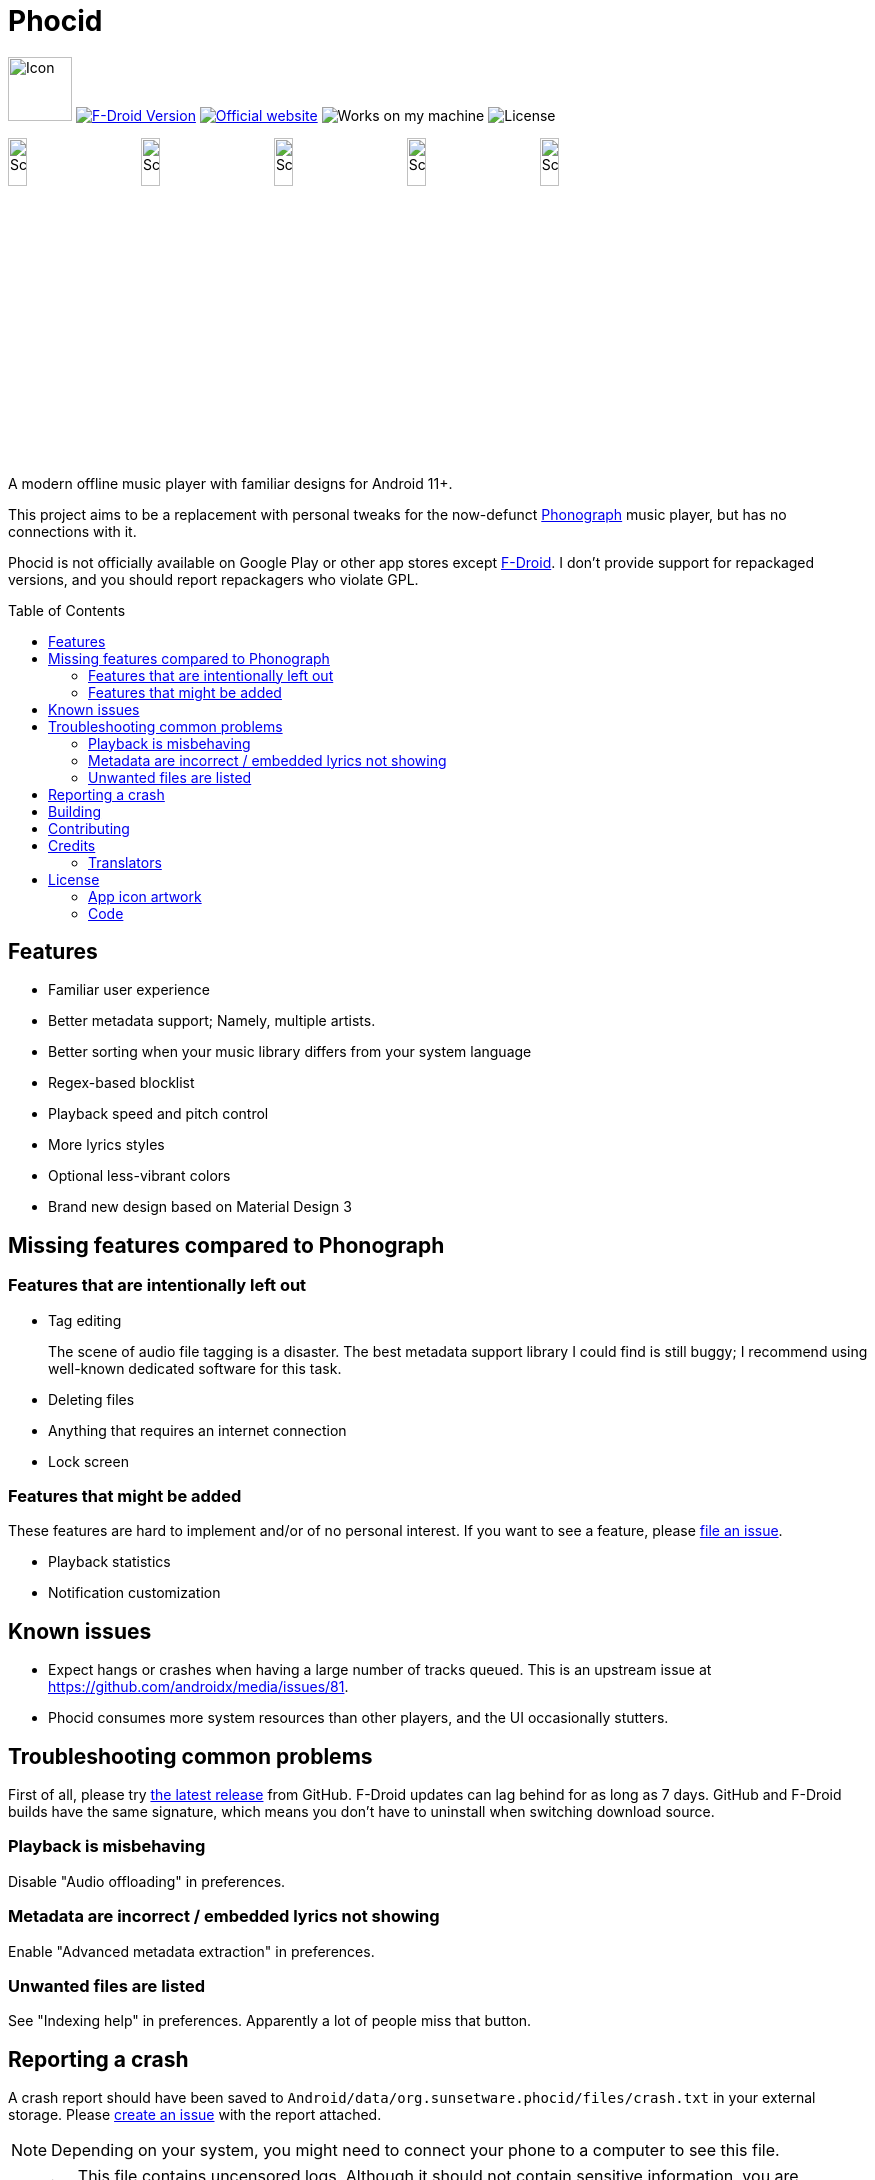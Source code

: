 = Phocid
:toc: preamble

image:metadata/en-US/images/icon.png[Icon,64px]
image:https://img.shields.io/f-droid/v/org.sunsetware.phocid[F-Droid Version,link=https://f-droid.org/en/packages/org.sunsetware.phocid/]
image:https://img.shields.io/badge/official-website-blue[Official website,link=https://sunsetware.org/phocid]
image:https://img.shields.io/badge/works_on-my_machine-yellow[Works on my machine]
image:https://img.shields.io/github/license/tjysunset/phocid[License]

image:metadata/en-US/images/phoneScreenshots/00-screenshot-home-tracks.png[Screenshot,15%]
image:metadata/en-US/images/phoneScreenshots/01-screenshot-home-albums.png[Screenshot,15%]
image:metadata/en-US/images/phoneScreenshots/02-screenshot-home-folders.png[Screenshot,15%]
image:metadata/en-US/images/phoneScreenshots/03-screenshot-search.png[Screenshot,15%]
image:metadata/en-US/images/phoneScreenshots/04-screenshot-player.png[Screenshot,15%]

A modern offline music player with familiar designs for Android 11+.

This project aims to be a replacement with personal tweaks for the now-defunct https://github.com/kabouzeid/Phonograph[Phonograph] music player, but has no connections with it.

Phocid is not officially available on Google Play or other app stores except https://f-droid.org/en/packages/org.sunsetware.phocid/[F-Droid]. I don't provide support for repackaged versions, and you should report repackagers who violate GPL.

== Features

* Familiar user experience
* Better metadata support; Namely, multiple artists.
* Better sorting when your music library differs from your system language
* Regex-based blocklist
* Playback speed and pitch control
* More lyrics styles
* Optional less-vibrant colors
* Brand new design based on Material Design 3

== Missing features compared to Phonograph

=== Features that are intentionally left out

* Tag editing
+
The scene of audio file tagging is a disaster.
The best metadata support library I could find is still buggy; I recommend using well-known dedicated software for this task.
* Deleting files
* Anything that requires an internet connection
* Lock screen

=== Features that might be added

These features are hard to implement and/or of no personal interest.
If you want to see a feature, please https://github.com/TJYSunset/Phocid/issues[file an issue].

* Playback statistics
* Notification customization

== Known issues

* Expect hangs or crashes when having a large number of tracks queued.
This is an upstream issue at https://github.com/androidx/media/issues/81.
* Phocid consumes more system resources than other players, and the UI occasionally stutters.

== Troubleshooting common problems

First of all, please try https://github.com/tjysunset/phocid/releases/latest[the latest release] from GitHub.
F-Droid updates can lag behind for as long as 7 days.
GitHub and F-Droid builds have the same signature, which means you don't have to uninstall when switching download source.

=== Playback is misbehaving

Disable "Audio offloading" in preferences.

=== Metadata are incorrect / embedded lyrics not showing

Enable "Advanced metadata extraction" in preferences.

=== Unwanted files are listed

See "Indexing help" in preferences.
Apparently a lot of people miss that button.

== Reporting a crash

A crash report should have been saved to `Android/data/org.sunsetware.phocid/files/crash.txt` in your external storage.
Please https://github.com/TJYSunset/Phocid/issues[create an issue] with the report attached.

NOTE: Depending on your system, you might need to connect your phone to a computer to see this file.

WARNING: This file contains uncensored logs.
Although it should not contain sensitive information, you are responsible for checking whether this holds true.

== Building

Remember to clone the submodule with `git clone --recurse-submodules`.

== Contributing

Please ask first if you want to work on big code changes.
Instead of directly contributing code to Phocid, it would be great if you can help with big upstream issues first, like https://github.com/androidx/media/issues/81. (Please let me know if you have successfully closed those!)

If you would like to help with translations, see https://github.com/TJYSunset/Phocid/issues/1[issue #1].
Please don't submit machine translations or AI hallucinations.

I don't accept donations.

== Credits

=== Translators

* de: https://github.com/Omega-3-4-5[Omega-3-4-5]
* es: https://github.com/AlejandroMoc[AlejandroMoc]
* ru: https://github.com/yurtpage[yurtpage]
* zh-Hant: https://github.com/kisaragi-hiu[kisaragi-hiu]

== License

=== App icon artwork

....
This work by tjysunset is licensed under CC BY-SA 4.0. To view a copy of this license, visit https://creativecommons.org/licenses/by-sa/4.0/
....

=== Code

....
Phocid
Copyright (C) tjysunset <tjysunset@outlook.com>

This program is free software: you can redistribute it and/or modify it under the terms of the GNU General Public License as published by the Free Software Foundation, either version 3 of the License, or (at your option) any later version.

This program is distributed in the hope that it will be useful, but WITHOUT ANY WARRANTY; without even the implied warranty of MERCHANTABILITY or FITNESS FOR A PARTICULAR PURPOSE. See the GNU General Public License for more details.

You should have received a copy of the GNU General Public License along with this program. If not, see <https://www.gnu.org/licenses/>.
....

